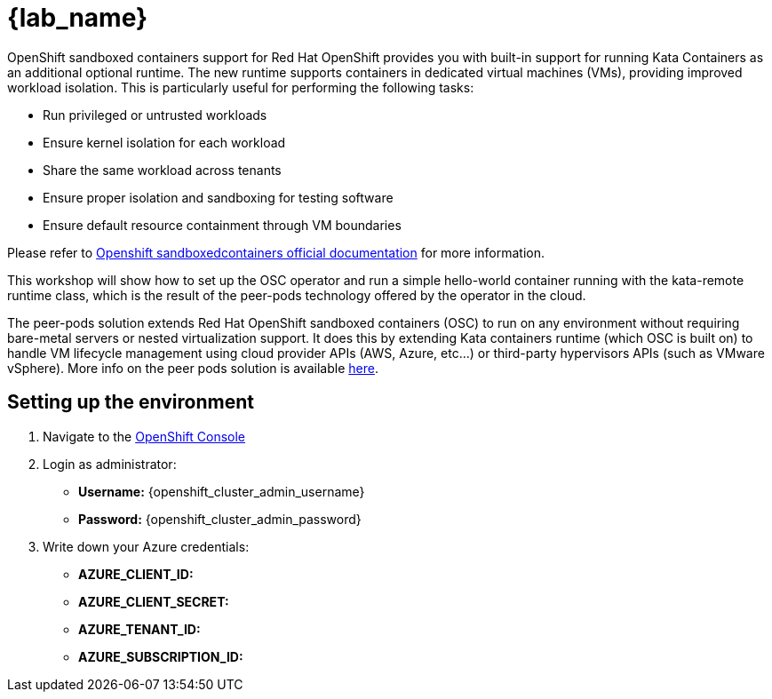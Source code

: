= {lab_name}

OpenShift sandboxed containers support for Red Hat OpenShift provides you with built-in support for running Kata Containers as an additional optional runtime. The new runtime supports containers in dedicated virtual machines (VMs), providing improved workload isolation. This is particularly useful for performing the following tasks:

* Run privileged or untrusted workloads
* Ensure kernel isolation for each workload
* Share the same workload across tenants
* Ensure proper isolation and sandboxing for testing software
* Ensure default resource containment through VM boundaries

Please refer to https://docs.redhat.com/en/documentation/openshift_sandboxed_containers[Openshift sandboxedcontainers official documentation] for more information.

This workshop will show how to set up the OSC operator and run a simple hello-world container running with the kata-remote runtime class, which is the result of the peer-pods technology offered by the operator in the cloud.

The peer-pods solution extends Red Hat OpenShift sandboxed containers (OSC) to run on any environment without requiring bare-metal servers or nested virtualization support. It does this by extending Kata containers runtime (which OSC is built on) to handle VM lifecycle management using cloud provider APIs (AWS, Azure, etc...) or third-party hypervisors APIs (such as VMware vSphere). More info on the peer pods solution is available https://www.redhat.com/en/blog/red-hat-openshift-sandboxed-containers-peer-pods-solution-overview[here].


== Setting up the environment

. Navigate to the link:{openshift_cluster_console_url}[OpenShift Console^]

. Login as administrator:
* *Username:* {openshift_cluster_admin_username}
* *Password:* {openshift_cluster_admin_password}

. Write down your Azure credentials:
* *AZURE_CLIENT_ID:*
* *AZURE_CLIENT_SECRET:*
* *AZURE_TENANT_ID:*
* *AZURE_SUBSCRIPTION_ID:*
